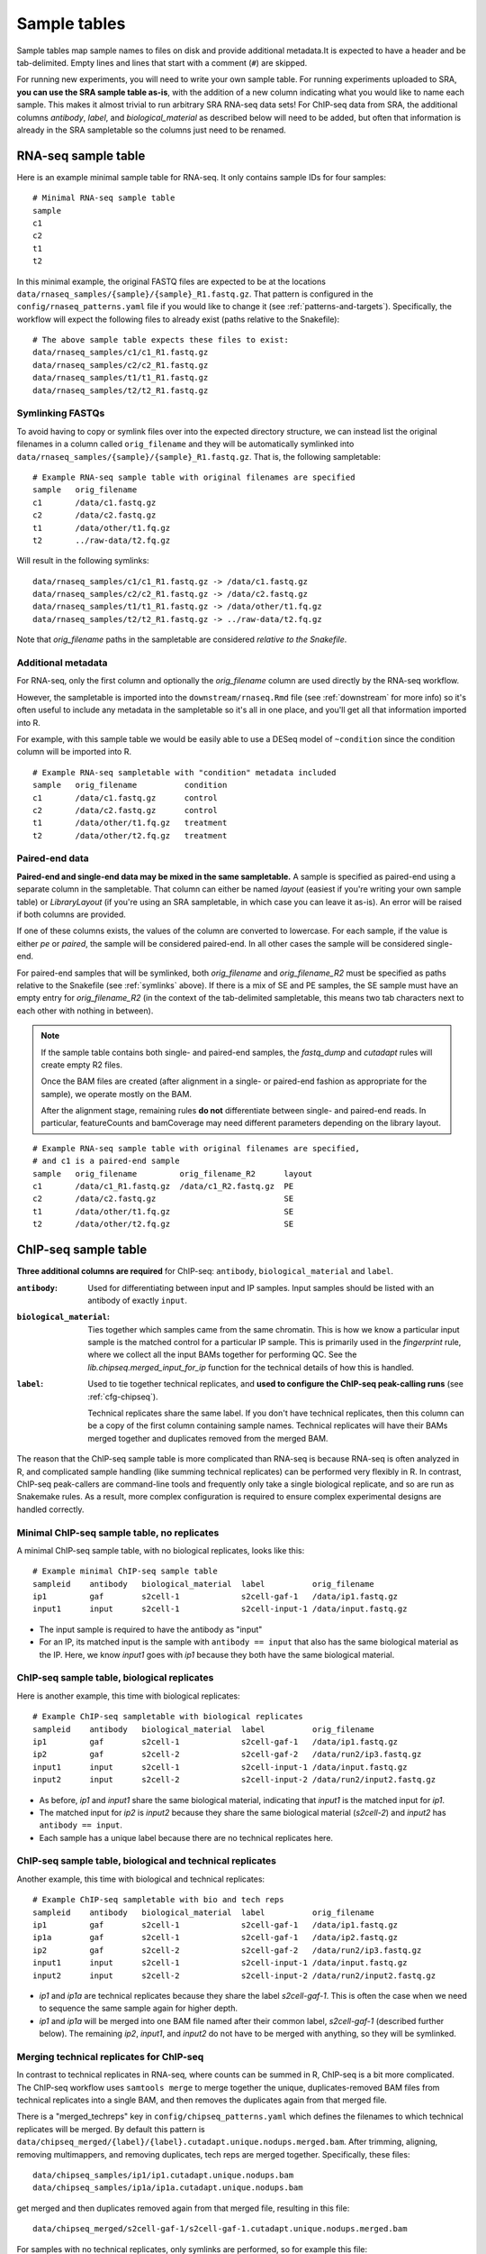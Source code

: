 .. _sampletable:

Sample tables
=============
Sample tables map sample names to files on disk and provide additional
metadata.It is expected to have a header and be tab-delimited. Empty lines and
lines that start with a comment (``#``) are skipped.

For running new experiments, you will need to write your own sample table. For
running experiments uploaded to SRA, **you can use the SRA sample table
as-is**, with the addition of a new column indicating what you would like to
name each sample. This makes it almost trivial to run arbitrary SRA RNA-seq
data sets! For ChIP-seq data from SRA, the additional columns `antibody`,
`label`, and `biological_material` as described below will need to be added,
but often that information is already in the SRA sampletable so the columns
just need to be renamed.

.. _rnaseq-sampletable:

RNA-seq sample table
--------------------
Here is an example minimal sample table for RNA-seq. It only contains sample
IDs for four samples::

    # Minimal RNA-seq sample table
    sample
    c1
    c2
    t1
    t2

In this minimal example, the original FASTQ files are expected to be at the
locations ``data/rnaseq_samples/{sample}/{sample}_R1.fastq.gz``. That pattern
is configured in the ``config/rnaseq_patterns.yaml`` file if you would like to
change it (see :ref:`patterns-and-targets`). Specifically, the workflow will
expect the following files to already exist (paths relative to the Snakefile)::

    # The above sample table expects these files to exist:
    data/rnaseq_samples/c1/c1_R1.fastq.gz
    data/rnaseq_samples/c2/c2_R1.fastq.gz
    data/rnaseq_samples/t1/t1_R1.fastq.gz
    data/rnaseq_samples/t2/t2_R1.fastq.gz

.. _symlinks:

Symlinking FASTQs
~~~~~~~~~~~~~~~~~

To avoid having to copy or symlink files over into the expected directory
structure, we can instead list the original filenames in a column called
``orig_filename`` and they will be automatically symlinked into
``data/rnaseq_samples/{sample}/{sample}_R1.fastq.gz``. That is, the following
sampletable::

    # Example RNA-seq sample table with original filenames are specified
    sample   orig_filename
    c1       /data/c1.fastq.gz
    c2       /data/c2.fastq.gz
    t1       /data/other/t1.fq.gz
    t2       ../raw-data/t2.fq.gz

Will result in the following symlinks::

    data/rnaseq_samples/c1/c1_R1.fastq.gz -> /data/c1.fastq.gz
    data/rnaseq_samples/c2/c2_R1.fastq.gz -> /data/c2.fastq.gz
    data/rnaseq_samples/t1/t1_R1.fastq.gz -> /data/other/t1.fq.gz
    data/rnaseq_samples/t2/t2_R1.fastq.gz -> ../raw-data/t2.fq.gz

Note that `orig_filename` paths in the sampletable are considered *relative to
the Snakefile*.

Additional metadata
~~~~~~~~~~~~~~~~~~~
For RNA-seq, only the first column and optionally the `orig_filename` column
are used directly by the RNA-seq workflow.

However, the sampletable is imported into the ``downstream/rnaseq.Rmd`` file
(see :ref:`downstream` for more info) so it's often useful to include
any metadata in the sampletable so it's all in one place, and you'll get all
that information imported into R.

For example, with this sample table we would be easily able to use a DESeq
model of ``~condition`` since the condition column will be imported into R.

::

    # Example RNA-seq sampletable with "condition" metadata included
    sample   orig_filename          condition
    c1       /data/c1.fastq.gz      control
    c2       /data/c2.fastq.gz      control
    t1       /data/other/t1.fq.gz   treatment
    t2       /data/other/t2.fq.gz   treatment

Paired-end data
~~~~~~~~~~~~~~~
**Paired-end and single-end data may be mixed in the same sampletable.**
A sample is specified as paired-end using a separate column in the sampletable.
That column can either be named `layout` (easiest if you're writing your own
sample table) or `LibraryLayout` (if you're using an SRA sampletable, in which
case you can leave it as-is). An error will be raised if both columns are
provided.

If one of these columns exists, the values of the column are converted to
lowercase. For each sample, if the value is either `pe` or `paired`, the sample
will be considered paired-end. In all other cases the sample will be considered
single-end.

For paired-end samples that will be symlinked, both `orig_filename` and
`orig_filename_R2` must be specified as paths relative to the Snakefile (see
:ref:`symlinks` above). If there is a mix of SE and PE samples, the SE sample
must have an empty entry for `orig_filename_R2` (in the context of the
tab-delimited sampletable, this means two tab characters next to
each other with nothing in between).

.. note::

  If the sample table contains both single- and paired-end samples, the
  `fastq_dump` and `cutadapt` rules will create empty R2 files.

  Once the BAM files are created (after alignment in a single- or paired-end
  fashion as appropriate for the sample), we operate mostly on the BAM.

  After the alignment stage, remaining rules **do not** differentiate between
  single- and paired-end reads. In particular, featureCounts and bamCoverage
  may need different parameters depending on the library layout.

::

    # Example RNA-seq sample table with original filenames are specified,
    # and c1 is a paired-end sample
    sample   orig_filename         orig_filename_R2      layout
    c1       /data/c1_R1.fastq.gz  /data/c1_R2.fastq.gz  PE
    c2       /data/c2.fastq.gz                           SE
    t1       /data/other/t1.fq.gz                        SE
    t2       /data/other/t2.fq.gz                        SE

.. _chipseq-sampletable:

ChIP-seq sample table
---------------------
**Three additional columns are required** for ChIP-seq: ``antibody``,
``biological_material`` and ``label``.


:``antibody``:
    Used for differentiating between input and IP samples. Input samples should
    be listed with an antibody of exactly ``input``.

:``biological_material``:
    Ties together which samples came from the same chromatin. This is how we
    know a particular input sample is the matched control for a particular IP
    sample. This is primarily used in the `fingerprint` rule, where we collect
    all the input BAMs together for performing QC. See the
    `lib.chipseq.merged_input_for_ip` function for the technical details of how
    this is handled.

:``label``:
    Used to tie together technical replicates, and **used to configure the
    ChIP-seq peak-calling runs** (see :ref:`cfg-chipseq`).

    Technical replicates share the same label. If you don't have technical
    replicates, then this column can be a copy of the first column containing
    sample names. Technical replicates will have their BAMs merged together
    and duplicates removed from the merged BAM.

The reason that the ChIP-seq sample table is more complicated than RNA-seq is
because RNA-seq is often analyzed in R, and complicated sample handling (like
summing technical replicates) can be performed very flexibly in R. In contrast,
ChIP-seq peak-callers are command-line tools and frequently only take a single
biological replicate, and so are run as Snakemake rules. As a result, more
complex configuration is required to ensure complex experimental designs are
handled correctly.


Minimal ChIP-seq sample table, no replicates
~~~~~~~~~~~~~~~~~~~~~~~~~~~~~~~~~~~~~~~~~~~~

A minimal ChIP-seq sample table, with no biological replicates, looks like
this::

    # Example minimal ChIP-seq sample table
    sampleid    antibody   biological_material  label          orig_filename
    ip1         gaf        s2cell-1             s2cell-gaf-1   /data/ip1.fastq.gz
    input1      input      s2cell-1             s2cell-input-1 /data/input.fastq.gz

- The input sample is required to have the antibody as "input"
- For an IP, its matched input is the sample with ``antibody == input`` that
  also has the same biological material as the IP. Here, we know `input1` goes
  with `ip1` because they both have the same biological material.


ChIP-seq sample table, biological replicates
~~~~~~~~~~~~~~~~~~~~~~~~~~~~~~~~~~~~~~~~~~~~

Here is another example, this time with biological replicates::

    # Example ChIP-seq sampletable with biological replicates
    sampleid    antibody   biological_material  label          orig_filename
    ip1         gaf        s2cell-1             s2cell-gaf-1   /data/ip1.fastq.gz
    ip2         gaf        s2cell-2             s2cell-gaf-2   /data/run2/ip3.fastq.gz
    input1      input      s2cell-1             s2cell-input-1 /data/input.fastq.gz
    input2      input      s2cell-2             s2cell-input-2 /data/run2/input2.fastq.gz

- As before, `ip1` and `input1` share the same biological material, indicating
  that `input1` is the matched input for `ip1`.
- The matched input for `ip2` is `input2` because they share the same
  biological material (`s2cell-2`) and `input2` has ``antibody == input``.
- Each sample has a unique label because there are no technical replicates
  here.

ChIP-seq sample table, biological and technical replicates
~~~~~~~~~~~~~~~~~~~~~~~~~~~~~~~~~~~~~~~~~~~~~~~~~~~~~~~~~~

Another example, this time with biological and technical replicates:

::

    # Example ChIP-seq sampletable with bio and tech reps
    sampleid    antibody   biological_material  label          orig_filename
    ip1         gaf        s2cell-1             s2cell-gaf-1   /data/ip1.fastq.gz
    ip1a        gaf        s2cell-1             s2cell-gaf-1   /data/ip2.fastq.gz
    ip2         gaf        s2cell-2             s2cell-gaf-2   /data/run2/ip3.fastq.gz
    input1      input      s2cell-1             s2cell-input-1 /data/input.fastq.gz
    input2      input      s2cell-2             s2cell-input-2 /data/run2/input2.fastq.gz


- `ip1` and `ip1a` are technical replicates because they share the label
  `s2cell-gaf-1`. This is often the case when we need to sequence the same
  sample again for higher depth.

- `ip1` and `ip1a` will be merged into one BAM file named after their common
  label, `s2cell-gaf-1` (described further below). The remaining `ip2`,
  `input1`, and `input2` do not have to be merged with anything, so they will
  be symlinked.

Merging technical replicates for ChIP-seq
~~~~~~~~~~~~~~~~~~~~~~~~~~~~~~~~~~~~~~~~~
In contrast to technical replicates in RNA-seq, where counts can be summed in
R, ChIP-seq is a bit more complicated. The ChIP-seq workflow uses ``samtools
merge`` to merge together the unique, duplicates-removed BAM files from
technical replicates into a single BAM, and then removes the duplicates again
from that merged file.

There is a "merged_techreps" key in ``config/chipseq_patterns.yaml`` which
defines the filenames to which technical replicates will be merged. By default
this pattern is
``data/chipseq_merged/{label}/{label}.cutadapt.unique.nodups.merged.bam``.
After trimming, aligning, removing multimappers, and removing duplicates, tech
reps are merged together. Specifically, these files:

::

    data/chipseq_samples/ip1/ip1.cutadapt.unique.nodups.bam
    data/chipseq_samples/ip1a/ip1a.cutadapt.unique.nodups.bam

get merged and then duplicates removed again from that merged file, resulting
in this file::

    data/chipseq_merged/s2cell-gaf-1/s2cell-gaf-1.cutadapt.unique.nodups.merged.bam

For samples with no technical replicates, only symlinks are performed, so for
example this file::


    data/chipseq_samples/ip2/ip2.cutadapt.unique.nodups.bam

will get symlinked to this file::

    data/chipseq_merged/s2cell-gaf-2/s2cell-gaf-2.cutadapt.unique.nodups.merged.bam

For peak-calling (see :ref:`cfg-chipseq`) and any other downstream analysis,
**the files to use are these merged (or symlinked) BAM files.**
